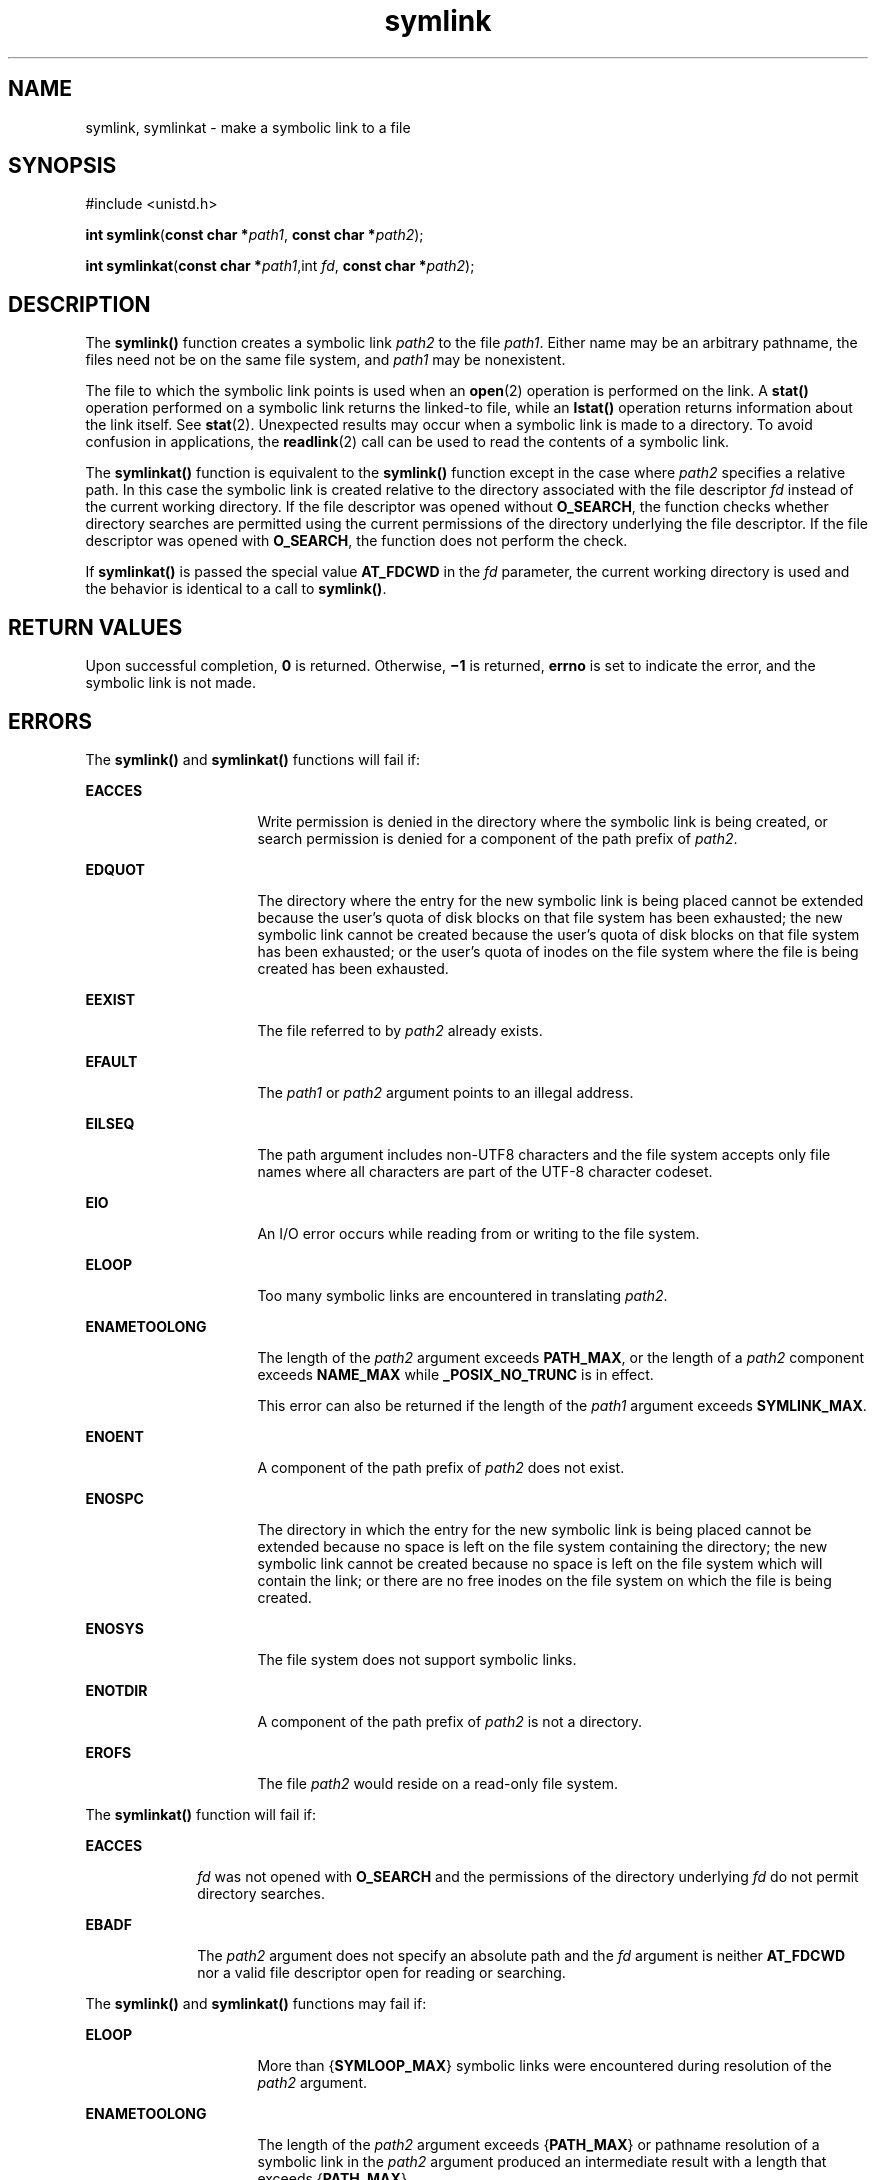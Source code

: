 '\" te
.\" Copyright 1989 AT&T
.\" Copyright (c) 2001, the Institute of Electrical and Electronics Engineers, Inc. and The Open Group. All Rights Reserved.
.\" Portions Copyright (c) 2007, 2015, Oracle and/or its affiliates. All rights reserved.
.\" Oracle gratefully acknowledges The Open Group for permission to    reproduce portions of its copyrighted documentation. Original documentation from The Open Group    can be obtained online at http://www.opengroup.org/bookstore/.
.\" The Institute of Electrical and Electronics Engineers and The Open Group, have given us permission to reprint portions of their documentation. In the following statement, the phrase "this text" refers to portions of the system documentation. Portions of this text are reprinted and reproduced in electronic form in the Sun OS Reference Manual, from IEEE Std 1003.1, 2004 Edition, Standard for Information Technology -- Portable Operating System Interface (POSIX), The Open Group Base Specifications Issue 6, Copyright (C) 2001-2004 by the Institute of Electrical and Electronics Engineers, Inc and The Open Group. In the event of any discrepancy between these versions and the original IEEE and The Open Group Standard, the original IEEE and The Open Group Standard is the referee document. The original Standard can be obtained online at http://www.opengroup.org/unix/online.html.  This notice shall appear on any product containing this material.
.TH symlink 2 "12 Jan 2015" "SunOS 5.11" "System Calls"
.SH NAME
symlink, symlinkat \- make a symbolic link to a file
.SH SYNOPSIS
.LP
.nf
#include <unistd.h>

\fBint\fR \fBsymlink\fR(\fBconst char *\fR\fIpath1\fR, \fBconst char *\fR\fIpath2\fR);
.fi

.LP
.nf
\fBint\fR \fBsymlinkat\fR(\fBconst char *\fR\fIpath1\fR,int \fIfd\fR,  \fBconst char *\fR\fIpath2\fR);
.fi

.SH DESCRIPTION
.sp
.LP
The \fBsymlink()\fR function creates a symbolic link \fIpath2\fR to the file \fIpath1\fR. Either name may be an arbitrary pathname, the files need not be on the same file system, and \fIpath1\fR may be nonexistent.
.sp
.LP
The file to which the symbolic link points is used when an \fBopen\fR(2) operation is performed on the link. A \fBstat()\fR operation performed on a symbolic link returns the linked-to file, while an \fBlstat()\fR operation returns information about the link itself.  See \fBstat\fR(2). Unexpected results may occur when a symbolic link is made to a directory. To avoid confusion in applications, the \fBreadlink\fR(2) call can be used to read the contents of a symbolic link.
.sp
.LP
The \fBsymlinkat()\fR function is equivalent to the \fBsymlink()\fR function except in the case where \fIpath2\fR specifies a relative path. In this case the symbolic link is created relative to the directory associated with the file descriptor \fIfd\fR instead of the current working directory. If the file descriptor was opened without \fBO_SEARCH\fR, the function checks whether directory searches are permitted using the current permissions of the directory underlying the file descriptor. If the file descriptor was opened with \fBO_SEARCH\fR, the function does not perform the check.
.sp
.LP
If \fBsymlinkat()\fR is passed the special value \fBAT_FDCWD\fR in the \fIfd\fR parameter, the current working directory is used and the behavior is identical to a call to \fBsymlink()\fR.
.SH RETURN VALUES
.sp
.LP
Upon successful completion, \fB0\fR is returned.  Otherwise, \fB\(mi1\fR is returned, \fBerrno\fR is set to indicate the error, and the symbolic link is not made.
.SH ERRORS
.sp
.LP
The \fBsymlink()\fR and \fBsymlinkat()\fR functions will fail if:
.sp
.ne 2
.mk
.na
\fB\fBEACCES\fR\fR
.ad
.RS 16n
.rt  
Write permission is denied in the directory where the symbolic link is being created, or search permission is denied for a component of the path prefix of \fIpath2\fR.
.RE

.sp
.ne 2
.mk
.na
\fB\fBEDQUOT\fR\fR
.ad
.RS 16n
.rt  
The directory where the entry for the new symbolic link is being placed cannot be extended because the user's quota of disk blocks on that file system has been exhausted; the new symbolic link cannot be created because the user's quota of disk blocks on that file system has been exhausted; or the user's quota of inodes on the file system where the file is being created has been exhausted.
.RE

.sp
.ne 2
.mk
.na
\fB\fBEEXIST\fR\fR
.ad
.RS 16n
.rt  
The file referred to by \fIpath2\fR already exists.
.RE

.sp
.ne 2
.mk
.na
\fB\fBEFAULT\fR\fR
.ad
.RS 16n
.rt  
The \fIpath1\fR or \fIpath2\fR argument points to an illegal address.
.RE

.sp
.ne 2
.mk
.na
\fB\fBEILSEQ\fR\fR
.ad
.RS 16n
.rt  
The path argument includes non-UTF8 characters and the file system accepts only file names where all characters are part of the UTF-8 character codeset.
.RE

.sp
.ne 2
.mk
.na
\fB\fBEIO\fR\fR
.ad
.RS 16n
.rt  
An I/O error occurs while reading from or writing to the file system.
.RE

.sp
.ne 2
.mk
.na
\fB\fBELOOP\fR\fR
.ad
.RS 16n
.rt  
Too many symbolic links are encountered in translating \fIpath2\fR.
.RE

.sp
.ne 2
.mk
.na
\fB\fBENAMETOOLONG\fR\fR
.ad
.RS 16n
.rt  
The length of the \fIpath2\fR argument exceeds \fBPATH_MAX\fR, or the length of a \fIpath2\fR component exceeds \fBNAME_MAX\fR while \fB_POSIX_NO_TRUNC\fR is in effect.
.sp
This error can also be returned if the length of the \fIpath1\fR argument exceeds \fBSYMLINK_MAX\fR.
.RE

.sp
.ne 2
.mk
.na
\fB\fBENOENT\fR\fR
.ad
.RS 16n
.rt  
A component of the path prefix of \fIpath2\fR does not exist.
.RE

.sp
.ne 2
.mk
.na
\fB\fBENOSPC\fR\fR
.ad
.RS 16n
.rt  
The directory in which the entry for the new symbolic link is being placed cannot be extended because no space is left on the file system containing the directory; the new symbolic link cannot be created because no space is left on the file system which will contain the link; or there are no free inodes on the file system on which the file is being created.
.RE

.sp
.ne 2
.mk
.na
\fB\fBENOSYS\fR\fR
.ad
.RS 16n
.rt  
The file system does not support symbolic links.
.RE

.sp
.ne 2
.mk
.na
\fB\fBENOTDIR\fR\fR
.ad
.RS 16n
.rt  
A component of the path prefix of \fIpath2\fR is not a directory.
.RE

.sp
.ne 2
.mk
.na
\fB\fBEROFS\fR\fR
.ad
.RS 16n
.rt  
The file \fIpath2\fR would reside on a read-only file system.
.RE

.sp
.LP
The \fBsymlinkat()\fR function will fail if:
.sp
.ne 2
.mk
.na
\fB\fBEACCES\fR\fR
.ad
.RS 10n
.rt  
\fIfd\fR was not opened with \fBO_SEARCH\fR and the permissions of the directory underlying \fIfd\fR do not permit directory searches.
.RE

.sp
.ne 2
.mk
.na
\fB\fBEBADF\fR\fR
.ad
.RS 10n
.rt  
The \fIpath2\fR argument does not specify an absolute path and the \fIfd\fR argument is neither \fBAT_FDCWD\fR nor a valid file descriptor open for reading or searching.
.RE

.sp
.LP
The \fBsymlink()\fR and \fBsymlinkat()\fR functions may fail if:
.sp
.ne 2
.mk
.na
\fB\fBELOOP\fR\fR
.ad
.RS 16n
.rt  
More than {\fBSYMLOOP_MAX\fR} symbolic links were encountered during resolution of the \fIpath2\fR argument.
.RE

.sp
.ne 2
.mk
.na
\fB\fBENAMETOOLONG\fR\fR
.ad
.RS 16n
.rt  
The length of the \fIpath2\fR argument exceeds {\fBPATH_MAX\fR} or pathname resolution of a symbolic link in the \fIpath2\fR argument produced an intermediate result with a length that exceeds {\fBPATH_MAX\fR}.
.RE

.sp
.LP
The \fBsymlinkat()\fR function may fail if:
.sp
.ne 2
.mk
.na
\fB\fBENOTDIR\fR\fR
.ad
.RS 11n
.rt  
The \fIpath2\fR argument is not an absolute path and \fIfd\fR is neither \fBAT_FDCWD\fR nor a file descriptor associated with a directory
.RE

.SH ATTRIBUTES
.sp
.LP
See \fBattributes\fR(5) for descriptions of the following attributes:
.sp

.sp
.TS
tab() box;
cw(2.75i) |cw(2.75i) 
lw(2.75i) |lw(2.75i) 
.
ATTRIBUTE TYPEATTRIBUTE VALUE
_
Interface StabilityCommitted
_
StandardSee \fBstandards\fR(5).
.TE

.SH SEE ALSO
.sp
.LP
\fBcp\fR(1), \fBlink\fR(2), \fBopen\fR(2), \fBreadlink\fR(2), \fBstat\fR(2), \fBunlink\fR(2), \fBattributes\fR(5)
